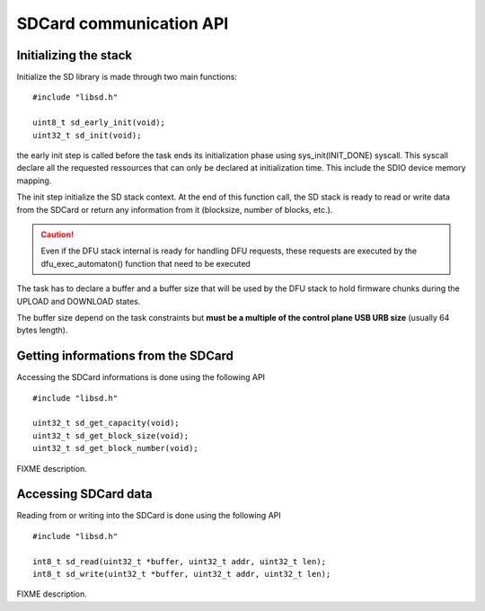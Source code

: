 SDCard communication API
------------------------

Initializing the stack
^^^^^^^^^^^^^^^^^^^^^^

Initialize the SD library is made through two main functions::

   #include "libsd.h"

   uint8_t sd_early_init(void);
   uint32_t sd_init(void);


the early init step is called before the task ends its initialization phase
using sys_init(INIT_DONE) syscall.
This syscall declare all the requested ressources that can only be declared
at initialization time. This include the SDIO device memory mapping.

The init step initialize the SD stack context. At the end of this function
call, the SD stack is ready to read or write data from the SDCard or return
any information from it (blocksize, number of blocks, etc.).

.. caution::
   Even if the DFU stack internal is ready for handling DFU requests, these
   requests are executed by the dfu_exec_automaton() function that need to
   be executed

The task has to declare a buffer and a buffer size that will be used by the
DFU stack to hold firmware chunks during the UPLOAD and DOWNLOAD states.

The buffer size depend on the task constraints but **must be a multiple of
the control plane USB URB size** (usually 64 bytes length).

Getting informations from the SDCard
^^^^^^^^^^^^^^^^^^^^^^^^^^^^^^^^^^^^

Accessing the SDCard informations is done using the following API ::

   #include "libsd.h"

   uint32_t sd_get_capacity(void);
   uint32_t sd_get_block_size(void);
   uint32_t sd_get_block_number(void);


FIXME description.

Accessing SDCard data
^^^^^^^^^^^^^^^^^^^^^

Reading from or writing into the SDCard is done using the following API ::

   #include "libsd.h"

   int8_t sd_read(uint32_t *buffer, uint32_t addr, uint32_t len);
   int8_t sd_write(uint32_t *buffer, uint32_t addr, uint32_t len);


FIXME description.



